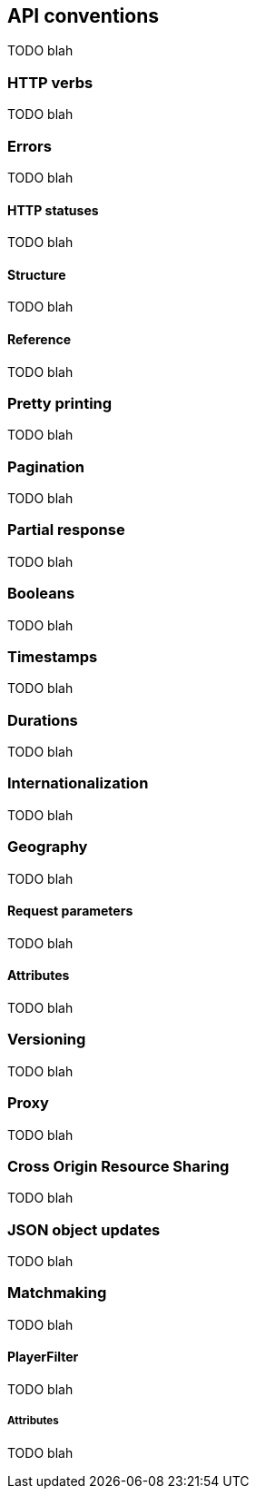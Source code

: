 [[guide-api-conventions]]
[role="chunk-page"]
== API conventions

TODO blah

=== HTTP verbs

TODO blah

[role="chunk-toc"]
=== Errors

TODO blah

==== HTTP statuses

TODO blah

==== Structure

TODO blah

==== Reference

TODO blah

=== Pretty printing

TODO blah

=== Pagination

TODO blah

=== Partial response

TODO blah

=== Booleans

TODO blah

=== Timestamps

TODO blah

=== Durations

TODO blah

=== Internationalization

TODO blah

[role="chunk-toc"]
=== Geography

TODO blah

==== Request parameters

TODO blah

==== Attributes

TODO blah

=== Versioning

TODO blah

=== Proxy

TODO blah

=== Cross Origin Resource Sharing

TODO blah

=== JSON object updates

TODO blah

[role="chunk-toc"]
=== Matchmaking

TODO blah

==== PlayerFilter

TODO blah

===== Attributes

TODO blah
